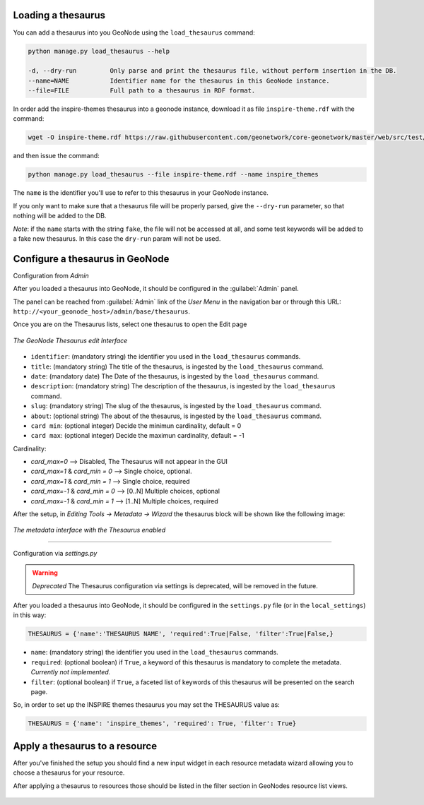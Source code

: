 Loading a thesaurus
===================

You can add a thesaurus into you GeoNode using the ``load_thesaurus`` command:

.. code-block:: shell

    python manage.py load_thesaurus --help

    -d, --dry-run         Only parse and print the thesaurus file, without perform insertion in the DB.
    --name=NAME           Identifier name for the thesaurus in this GeoNode instance.
    --file=FILE           Full path to a thesaurus in RDF format.

In order add the inspire-themes thesaurus into a geonode instance, download it as file ``inspire-theme.rdf``  with the command:

.. code-block:: shell

    wget -O inspire-theme.rdf https://raw.githubusercontent.com/geonetwork/core-geonetwork/master/web/src/test/resources/thesaurus/external/thesauri/theme/httpinspireeceuropaeutheme-theme.rdf

and then issue the command:

.. code-block:: shell

    python manage.py load_thesaurus --file inspire-theme.rdf --name inspire_themes

The ``name`` is the identifier you'll use to refer to this thesaurus in your GeoNode instance.


If you only want to make sure that a thesaurus file will be properly parsed, give the ``--dry-run`` parameter, so that nothing will be added to the DB.

*Note*: if the ``name`` starts with the string ``fake``, the file will not be accessed at all, and some test keywords will be added to a fake new thesaurus. In this case the ``dry-run`` param will not be used.


Configure a thesaurus in GeoNode
================================
Configuration from `Admin`

After you loaded a thesaurus into GeoNode, it should be configured in the :guilabel:`Admin` panel.

The panel can be reached from :guilabel:`Admin` link of the *User Menu* in the navigation bar or through this URL: ``http://<your_geonode_host>/admin/base/thesaurus``.

Once you are on the Thesaurus lists, select one thesaurus to open the Edit page

.. figure:: img/thesaurus_edit_page.png
     :align: center

     *The GeoNode Thesaurus edit Interface*


- ``identifier``: (mandatory string) the identifier you used in the ``load_thesaurus`` commands.
- ``title``: (mandatory string) The title of the thesaurus, is ingested by the ``load_thesaurus`` command.
- ``date``: (mandatory date) The Date of the thesaurus, is ingested by the ``load_thesaurus`` command.
- ``description``: (mandatory string) The description of the thesaurus, is ingested by the ``load_thesaurus`` command.
- ``slug``: (mandatory string) The slug of the thesaurus, is ingested by the ``load_thesaurus`` command.
- ``about``: (optional string) The about of the thesaurus, is ingested by the ``load_thesaurus`` command.
- ``card min``: (optional integer) Decide the minimun cardinality, default = 0
- ``card max``: (optional integer) Decide the maximun cardinality, default = -1

Cardinality:

- `card_max=0` --> Disabled, The Thesaurus will not appear in the GUI
- `card_max=1` & `card_min = 0` --> Single choice, optional.
- `card_max=1` & `card_min = 1` --> Single choice, required
- `card_max=-1` & `card_min = 0`  --> [0..N] Multiple choices, optional
- `card_max=-1` & `card_min = 1` --> [1..N] Multiple choices, required

After the setup, in `Editing Tools -> Metadata -> Wizard` the thesaurus block will be shown like the following image:


.. figure:: img/thesaurus_choices.png
     :align: center

     *The metadata interface with the Thesaurus enabled*

================================

Configuration via `settings.py`

.. warning:: *Deprecated* The Thesaurus configuration via settings is deprecated, will be removed in the future.

After you loaded a thesaurus into GeoNode, it should be configured in the ``settings.py`` file (or in the ``local_settings``) in this way:

.. code-block:: shell

    THESAURUS = {'name':'THESAURUS NAME', 'required':True|False, 'filter':True|False,}

- ``name``: (mandatory string) the identifier you used in the ``load_thesaurus`` commands.
- ``required``: (optional boolean) if ``True``, a keyword of this thesaurus is mandatory to complete the metadata. *Currently not implemented.*
- ``filter``: (optional boolean) if ``True``, a faceted list of keywords of this thesaurus will be presented on the search page.

So, in order to set up the INSPIRE themes thesaurus you may set the THESAURUS value as:

.. code-block:: shell

    THESAURUS = {'name': 'inspire_themes', 'required': True, 'filter': True}

Apply a thesaurus to a resource
===============================

After you've finished the setup you should find a new input widget in each resource metadata wizard allowing you to choose a thesaurus for your resource.

After applying a thesaurus to resources those should be listed in the filter section in GeoNodes resource list views.

.. figure:: ./img/thesaurus_filter.png
    :align: center
    :width: 350px
    :alt: thesauarus

